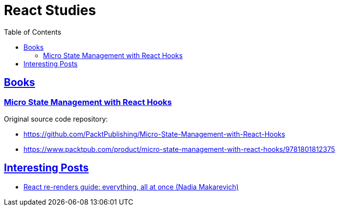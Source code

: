 = React Studies
:toc: left
:icons: font
:sectlevel: 6
:sectlinks:
:experimental:

== Books

=== Micro State Management with React Hooks

Original source code repository:

* https://github.com/PacktPublishing/Micro-State-Management-with-React-Hooks
* https://www.packtpub.com/product/micro-state-management-with-react-hooks/9781801812375

== Interesting Posts

* link:https://www.developerway.com/posts/react-re-renders-guide[React re-renders guide: everything, all at once (Nadia Makarevich)^]


